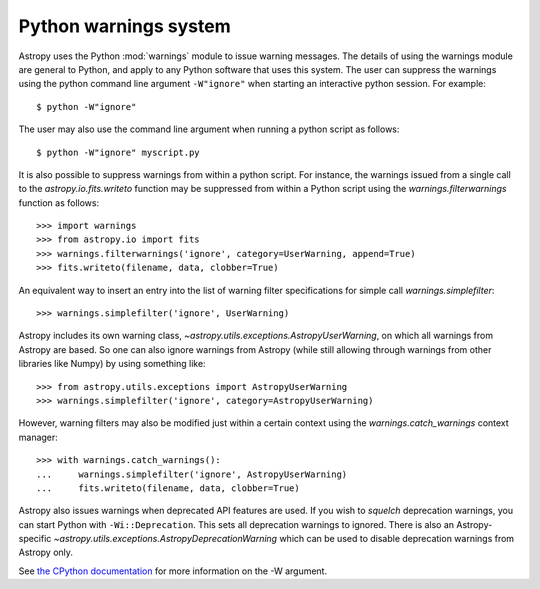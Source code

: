 .. _python-warnings:

**********************
Python warnings system
**********************

.. doctest-skip-all

Astropy uses the Python :mod:`warnings` module to issue warning messages.  The
details of using the warnings module are general to Python, and apply to any
Python software that uses this system.  The user can suppress the warnings
using the python command line argument ``-W"ignore"`` when starting an
interactive python session.  For example::

     $ python -W"ignore"

The user may also use the command line argument when running a python script as
follows::

     $ python -W"ignore" myscript.py

It is also possible to suppress warnings from within a python script.  For
instance, the warnings issued from a single call to the
`astropy.io.fits.writeto` function may be suppressed from within a Python
script using the `warnings.filterwarnings` function as follows::

     >>> import warnings
     >>> from astropy.io import fits
     >>> warnings.filterwarnings('ignore', category=UserWarning, append=True)
     >>> fits.writeto(filename, data, clobber=True)

An equivalent way to insert an entry into the list of warning filter specifications
for simple call `warnings.simplefilter`::

    >>> warnings.simplefilter('ignore', UserWarning)

Astropy includes its own warning class,
`~astropy.utils.exceptions.AstropyUserWarning`, on which all warnings from
Astropy are based.  So one can also ignore warnings from Astropy (while still
allowing through warnings from other libraries like Numpy) by using something
like::

    >>> from astropy.utils.exceptions import AstropyUserWarning
    >>> warnings.simplefilter('ignore', category=AstropyUserWarning)

However, warning filters may also be modified just within a certain context
using the `warnings.catch_warnings` context manager::

    >>> with warnings.catch_warnings():
    ...     warnings.simplefilter('ignore', AstropyUserWarning)
    ...     fits.writeto(filename, data, clobber=True)

Astropy also issues warnings when deprecated API features are used.  If you
wish to *squelch* deprecation warnings, you can start Python with
``-Wi::Deprecation``.  This sets all deprecation warnings to ignored.  There is
also an Astropy-specific `~astropy.utils.exceptions.AstropyDeprecationWarning`
which can be used to disable deprecation warnings from Astropy only.

See `the CPython documentation
<http://docs.python.org/2/using/cmdline.html#cmdoption-W>`__ for more
information on the -W argument.

